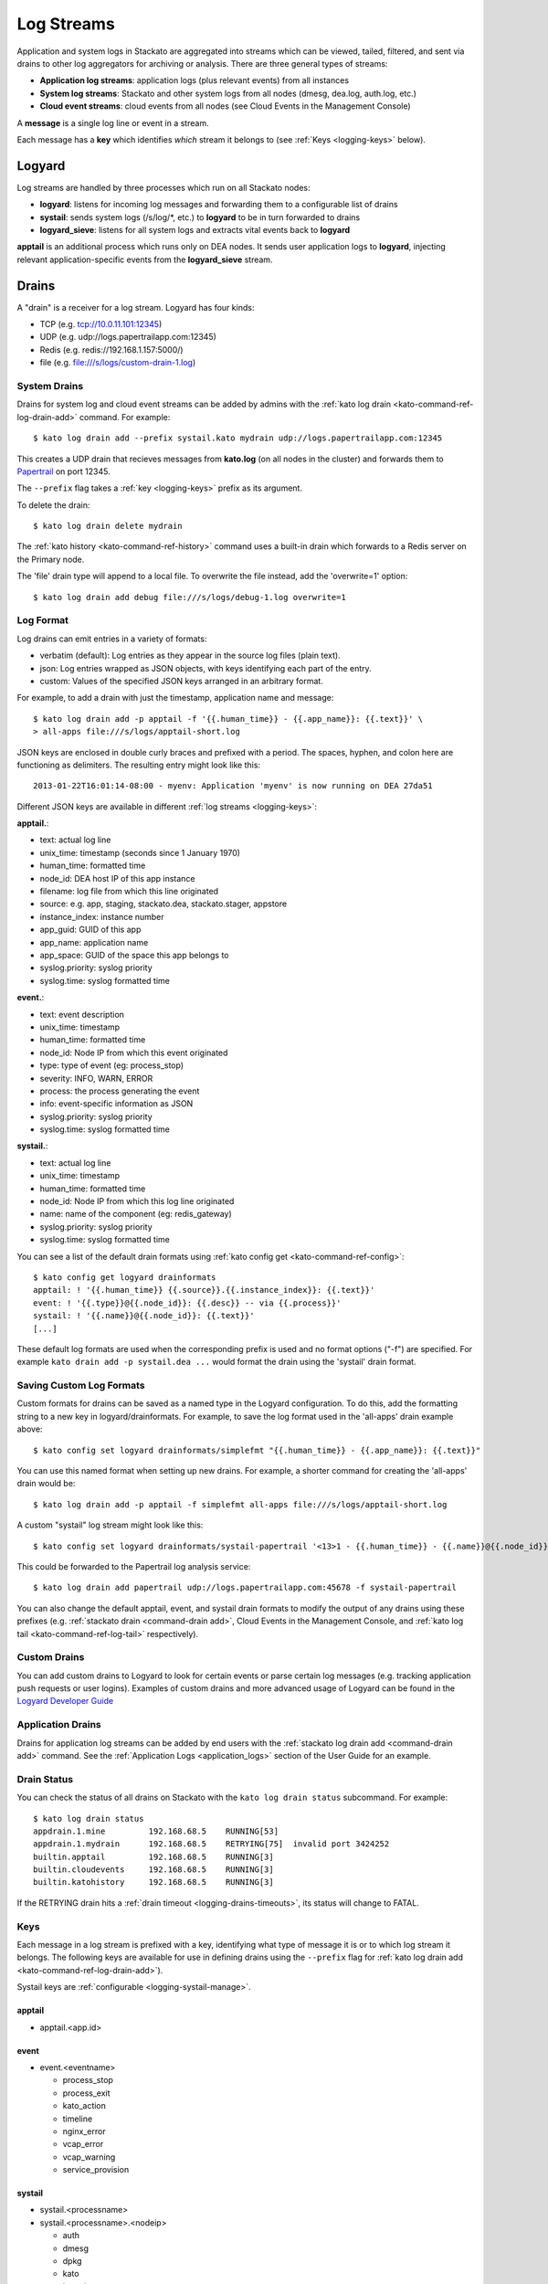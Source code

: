 .. index:: Logyard

.. _logging:

Log Streams
===========

Application and system logs in Stackato are aggregated into streams
which can be viewed, tailed, filtered, and sent via drains to other
log aggregators for archiving or analysis. There are three general types
of streams:

* **Application log streams**: application logs (plus relevant events) from all instances

* **System log streams**: Stackato and other system logs from all nodes (dmesg, dea.log, auth.log, etc.)

* **Cloud event streams**: cloud events from all nodes (see Cloud Events in the Management Console)

A **message** is a single log line or event in a stream.

Each message has a **key** which identifies *which* stream it belongs to
(see :ref:`Keys <logging-keys>` below).

.. index:: logyard processes

.. _logging-processes:

Logyard
-------

Log streams are handled by three processes which run on all Stackato nodes:

* **logyard**: listens for incoming log messages and forwarding them to
  a configurable list of drains

* **systail**: sends system logs (/s/log/\*, etc.) to **logyard** to be
  in turn forwarded to drains

* **logyard_sieve**: listens for all system logs and extracts vital events
  back to **logyard**

**apptail** is an additional process which runs only on DEA nodes. It
sends user application logs to **logyard**, injecting relevant
application-specific events from the **logyard_sieve** stream.


.. _logging-drains:

Drains
------

A "drain" is a receiver for a log stream. Logyard has four kinds:

* TCP (e.g. tcp://10.0.11.101:12345)

* UDP (e.g. udp://logs.papertrailapp.com:12345)

* Redis (e.g. redis://192.168.1.157:5000/)

* file (e.g. file:///s/logs/custom-drain-1.log)


.. _logging-drains-system:

System Drains
^^^^^^^^^^^^^

Drains for system log and cloud event streams can be added by admins
with the :ref:`kato log drain <kato-command-ref-log-drain-add>` command.
For example::

  $ kato log drain add --prefix systail.kato mydrain udp://logs.papertrailapp.com:12345

This creates a UDP drain that recieves messages from **kato.log**
(on all nodes in the cluster) and forwards them to `Papertrail
<https://papertrailapp.com/>`_ on port 12345.

The ``--prefix`` flag takes a :ref:`key <logging-keys>` prefix as its
argument.

To delete the drain::

  $ kato log drain delete mydrain

The :ref:`kato history <kato-command-ref-history>` command uses a
built-in drain which forwards to a Redis server on the Primary node.

The 'file' drain type will append to a local file. To overwrite the
file instead, add the 'overwrite=1' option::

  $ kato log drain add debug file:///s/logs/debug-1.log overwrite=1

.. _logging-format:

Log Format
^^^^^^^^^^

Log drains can emit entries in a variety of formats:

* verbatim (default): Log entries as they appear in the source log files (plain text).

* json: Log entries wrapped as JSON objects, with keys identifying each part of the entry.

* custom: Values of the specified JSON keys arranged in an arbitrary format.

For example, to add a drain with just the timestamp, application name and message::

  $ kato log drain add -p apptail -f '{{.human_time}} - {{.app_name}}: {{.text}}' \
  > all-apps file:///s/logs/apptail-short.log

JSON keys are enclosed in double curly braces and prefixed with a
period. The spaces, hyphen, and colon here are functioning as
delimiters. The resulting entry might look like this::

  2013-01-22T16:01:14-08:00 - myenv: Application 'myenv' is now running on DEA 27da51

Different JSON keys are available in different :ref:`log streams <logging-keys>`: 

**apptail.**:

* text: actual log line
* unix_time: timestamp (seconds since  1 January 1970)
* human_time: formatted time
* node_id: DEA host IP of this app instance
* filename: log file from which this line originated
* source: e.g. app, staging, stackato.dea, stackato.stager, appstore
* instance_index: instance number
* app_guid: GUID of this app
* app_name: application name
* app_space: GUID of the space this app belongs to
* syslog.priority: syslog priority
* syslog.time: syslog formatted time

**event.**:

* text: event description
* unix_time: timestamp
* human_time: formatted time
* node_id: Node IP from which this event originated
* type: type of event (eg: process_stop) 
* severity: INFO, WARN, ERROR
* process: the process generating the event
* info: event-specific information as JSON
* syslog.priority: syslog priority
* syslog.time: syslog formatted time

**systail.**:

* text: actual log line
* unix_time: timestamp
* human_time: formatted time
* node_id: Node IP from which this log line originated
* name: name of the component (eg: redis_gateway)
* syslog.priority: syslog priority
* syslog.time: syslog formatted time

You can see a list of the default drain formats using :ref:`kato config
get <kato-command-ref-config>`::

  $ kato config get logyard drainformats
  apptail: ! '{{.human_time}} {{.source}}.{{.instance_index}}: {{.text}}'
  event: ! '{{.type}}@{{.node_id}}: {{.desc}} -- via {{.process}}'
  systail: ! '{{.name}}@{{.node_id}}: {{.text}}'
  [...]

These default log formats are used when the corresponding prefix is used
and no format options ("-f") are specified. For example ``kato drain add
-p systail.dea ...`` would format the drain using the 'systail' drain
format.

.. _logging-drains-save-format:

Saving Custom Log Formats
^^^^^^^^^^^^^^^^^^^^^^^^^

Custom formats for drains can be saved as a named type in the Logyard
configuration. To do this, add the formatting string to a new key in
logyard/drainformats. For example, to save the log format used in the
'all-apps' drain example above::

  $ kato config set logyard drainformats/simplefmt "{{.human_time}} - {{.app_name}}: {{.text}}"

You can use this named format when setting up new drains. For example, a
shorter command for creating the 'all-apps' drain would be::

  $ kato log drain add -p apptail -f simplefmt all-apps file:///s/logs/apptail-short.log

A custom "systail" log stream might look like this::

  $ kato config set logyard drainformats/systail-papertrail '<13>1 - {{.human_time}} - {{.name}}@{{.node_id}} -- {{.text}}'

This could be forwarded to the Papertrail log analysis service::

  $ kato log drain add papertrail udp://logs.papertrailapp.com:45678 -f systail-papertrail
  
You can also change the default apptail, event, and systail drain
formats to modify the output of any drains using these prefixes (e.g.
:ref:`stackato drain <command-drain add>`, Cloud Events in the Management
Console, and :ref:`kato log tail <kato-command-ref-log-tail>`
respectively).

.. _logging-drains-custom:

Custom Drains
^^^^^^^^^^^^^

You can add custom drains to Logyard to look for certain events or parse
certain log messages (e.g. tracking application push requests or user
logins). Examples of custom drains and more advanced usage of Logyard
can be found in the `Logyard Developer Guide
<https://github.com/ActiveState/logyard-devguide#readme>`_


.. _logging-drains-app:

Application Drains
^^^^^^^^^^^^^^^^^^

Drains for application log streams can be added by end users with the
:ref:`stackato log drain add <command-drain add>` command. See the
:ref:`Application Logs <application_logs>` section of the User Guide for
an example.

.. _logging-drains-status:

Drain Status
^^^^^^^^^^^^

You can check the status of all drains on Stackato with the ``kato log
drain status`` subcommand. For example::

  $ kato log drain status
  appdrain.1.mine         192.168.68.5    RUNNING[53]
  appdrain.1.mydrain      192.168.68.5    RETRYING[75]  invalid port 3424252
  builtin.apptail         192.168.68.5    RUNNING[3]
  builtin.cloudevents     192.168.68.5    RUNNING[3]
  builtin.katohistory     192.168.68.5    RUNNING[3]

If the RETRYING drain hits a :ref:`drain timeout
<logging-drains-timeouts>`, its status will change to FATAL.

.. _logging-keys:

Keys
^^^^

Each message in a log stream is prefixed with a key, identifying what
type of message it is or to which log stream it belongs. The following
keys are available for use in defining drains using the ``--prefix``
flag for :ref:`kato log drain add <kato-command-ref-log-drain-add>`).

Systail keys are :ref:`configurable <logging-systail-manage>`.

apptail
~~~~~~~

* apptail.<app.id>


event
~~~~~

* event.<eventname>

  * process_stop

  * process_exit

  * kato_action

  * timeline

  * nginx_error

  * vcap_error

  * vcap_warning

  * service_provision

.. _logging-keys-systail:

systail
~~~~~~~

* systail.<processname>

* systail.<processname>.<nodeip>

  * auth
  * dmesg
  * dpkg
  * kato
  * kernel
  * nginx_error
  * supervisord
  * cc_nginx_error
  * app_mdns
  * app_store
  * applog_redis
  * apptail
  * avahi_publisher
  * cc_nginx
  * cloud_controller_ng
  * logyard_sieve
  * dea_ng
  * dockerd
  * aok
  * filesystem_gateway
  * filesystem_node
  * harbor_gateway
  * harbor_node
  * harbor_proxy_connector
  * harbor_redis
  * health_manager
  * logyard
  * memcached_gateway
  * memcached_node
  * mongodb_gateway
  * mongodb_node
  * mysql
  * mysql_gateway
  * mysql_node
  * nats_server
  * nginx
  * postgresql
  * postgresql_gateway
  * postgresql_node
  * prealloc
  * rabbit_gateway
  * rabbit_node
  * redis_gateway
  * redis_node
  * redis_server
  * router
  * router2g
  * stager
  * systail

.. _logging-systail-manage:

Managing the systail stream
^^^^^^^^^^^^^^^^^^^^^^^^^^^

The list above shows the default systail keys. These can keys can be
modified with the :ref:`kato config <kato-command-ref-config>` command
to add arbitrary system log files to the stream or change the log file
source for an existing key.

* To retrieve the current list of log files being streamed::

  $ kato config get systail log_files

* To remove a log file from the stream::

  $ kato config del systail log_files/dpkg

* To add a new log file to the stream::

  $ kato config set systail log_files/dpkg /var/log/dpkg.log

Restart the ``systail`` process after adding or removing log files::

  $ kato process restart systail


.. note::

  Do not remove the default Stackato log stream keys (i.e. anything in
  the :ref:`systail <logging-keys-systail>` list above) as this would
  affect the output of ``kato tail``.


.. _logging-configuration:

Configuration
-------------

Stackato has a number of configurable limits on application log drains
to help prevent performance problems the logging subsystems. These
settings can all be viewed and set with :ref:`kato config
<kato-command-ref-config>` commands as described below:

.. _logging-drains-timeouts:

Drain Timeouts
^^^^^^^^^^^^^^

* **logyard** **retrylimits**: If a drain gets disconnected (e.g. if the
  log aggregation service goes down), Logyard will retry the connection
  at the following intervals:

  * once every 5 seconds for 1 to 2 minutes
  * once every 30 seconds for 5 minutes
  * once every 1 minute for 10 minutes
  * once every 5 minutes until connected or destroyed

  This ensures that once connectivity is restored, the drains will
  re-establish their connections within (at most) 5 minutes.

  Application drains will retry for one day. Temporary drains (e.g. ``kato
  tail``) will retry for 25 minutes. All other drains will retry
  indefinitely.

  These timeouts can be configured. To see a list of the configured
  timeouts, use :ref:`kato config get <kato-command-ref-config>`. For
  example::
  
    $ kato config get logyard retrylimits
    appdrain.: 24h
    tmp.: 25m
    
  To set a timout (in minutes with "m", or hours with "h"), use
  :ref:`kato config set <kato-command-ref-config>` . For example, to set
  the timeout limit to 10 hours on all drains named with the prefix
  "papertrail"::
  
    $ kato config set logyard retrylimits/papertrail 10h
  
  Timeouts should not be set shorter than 21 minutes. The limits will
  take effect on new drains, deleted/re-created drains, or for all
  matching drains after ``kato process restart logyard`` has been run on
  all nodes. 


.. _logging-user-limits:

User Drain Limit
^^^^^^^^^^^^^^^^

* **cloud_controller_ng** **max_drains_per_app** (default 2): limits the
  number of drains an application can have. Once this limit is reached,
  users will see the following notificition when trying to add a new
  drain::

    Adding drain [fail] ... Error 123: Per-app drain limit (2) reached.
    
  To change the limit, set ``max_drains_per_app`` in the cloud_controller_ng
  configuration. For example, to change this limit to 5 drains::

    $ kato config set cloud_controller_ng max_drains_per_app 5

Apptail Limits
^^^^^^^^^^^^^^

* **apptail** **max_record_size** (default 950 bytes): The maximum
  length for each log line. Characters beyond this limit are discarded.

* **apptail** **max_lines_per_second** (default 100): The rate at which
  the apptail buffer empties. Apptail uses a `leaky bucket algorithm
  <http://en.wikipedia.org/wiki/Leaky_bucket>`__ to handle bursts of log
  output.

* **apptail** **max_lines_burst** (default 10000): The number of lines
  in the dynamic apptail buffer. This buffer empties at the rate set by
  ``max_lines_per_second``. If a burst of log traffic exceeds
  ``max_lines_per_second`` long enough for the ``max_lines_burst`` to
  fill, new log records will be discarded. 

* **apptail** **read_limit** (default 16MB): defines the maximum number
  of bytes to read from the end of application log files. This is done
  to prevent performance problems during restart of the ``apptail``
  process (or nodes running the process) if the log file sources have
  grown extremely large.

  When this limit is reached, a warning such as the following will appear
  in both the Cloud Events stream and the application's log stream::

    WARN -- [exampleapp] Skipping much of a large log file (stderr); size (26122040 bytes) > read_limit (15728640 bytes)

  To change the read_limit to 100MB::

    $ kato config set apptail read_limit 100


.. index:: logyard-cli

.. _logging-logyard-cli:

Debugging Logyard
-----------------

Use ``kato log stream debug`` to monitor Logyard-related log activity.
The command tails the logyard, apptail, systail, and logyard_sieve
streams. 

.. only:: not public

  The ``logyard-cli`` utility is a server side tool for inspecting and
  debugging Logyard. It has the following commands:
  
  * logyard-cli recv 
  * logyard-cli stream
  * logyard-cli list
  * logyard-cli add
  * logyard-cli delete
  * logyard-cli status
  
  These have access to a number logs streams which are not available
  via ``kato log``.

